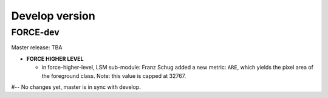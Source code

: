 .. _vdev:

Develop version
===============

FORCE-dev
---------

Master release: TBA

* **FORCE HIGHER LEVEL**

  * in force-higher-level, LSM sub-module: 
    Franz Schug added a new metric: ``ARE``, which yields the pixel area of the foreground class.
    Note: this value is capped at 32767.


#-- No changes yet, master is in sync with develop.
